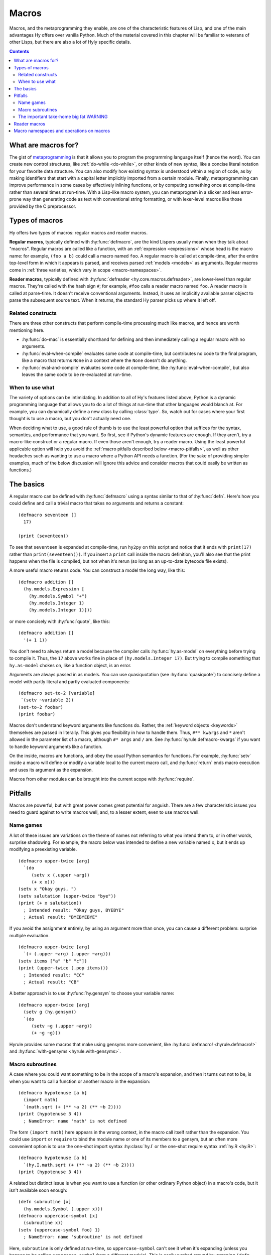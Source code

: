 .. _macros:

======
Macros
======

Macros, and the metaprogramming they enable, are one of the characteristic features of Lisp, and one of the main advantages Hy offers over vanilla Python. Much of the material covered in this chapter will be familiar to veterans of other Lisps, but there are also a lot of Hyly specific details.

.. contents:: Contents
   :local:

What are macros for?
--------------------

The gist of `metaprogramming
<https://en.wikipedia.org/wiki/Metaprogramming>`_ is that it allows you to program the programming language itself (hence the word). You can create new control structures, like :ref:`do-while <do-while>`, or other kinds of new syntax, like a concise literal notation for your favorite data structure. You can also modify how existing syntax is understood within a region of code, as by making identifiers that start with a capital letter implicitly imported from a certain module. Finally, metaprogramming can improve performance in some cases by effectively inlining functions, or by computing something once at compile-time rather than several times at run-time. With a Lisp-like macro system, you can metaprogram in a slicker and less error-prone way than generating code as text with conventional string formatting, or with lexer-level macros like those provided by the C preprocessor.

Types of macros
---------------

Hy offers two types of macros: regular macros and reader macros.

**Regular macros**, typically defined with :hy:func:`defmacro`, are the kind Lispers usually mean when they talk about "macros". Regular macros are called like a function, with an :ref:`expression <expressions>` whose head is the macro name: for example, ``(foo a b)`` could call a macro named ``foo``. A regular macro is called at compile-time, after the entire top-level form in which it appears is parsed, and receives parsed :ref:`models <models>` as arguments. Regular macros come in :ref:`three varieties, which vary in scope <macro-namespaces>`.

**Reader macros**, typically defined with :hy:func:`defreader <hy.core.macros.defreader>`, are lower-level than regular macros. They're called with the hash sign ``#``; for example, ``#foo`` calls a reader macro named ``foo``. A reader macro is called at parse-time. It doesn't receive conventional arguments. Instead, it uses an implicitly available parser object to parse the subsequent source text. When it returns, the standard Hy parser picks up where it left off.

Related constructs
~~~~~~~~~~~~~~~~~~

There are three other constructs that perform compile-time processing much like macros, and hence are worth mentioning here.

- :hy:func:`do-mac` is essentially shorthand for defining and then immediately calling a regular macro with no arguments.
- :hy:func:`eval-when-compile` evaluates some code at compile-time, but contributes no code to the final program, like a macro that returns ``None`` in a context where the ``None`` doesn't do anything.
- :hy:func:`eval-and-compile` evaluates some code at compile-time, like :hy:func:`eval-when-compile`, but also leaves the same code to be re-evaluated at run-time.

When to use what
~~~~~~~~~~~~~~~~

The variety of options can be intimidating. In addition to all of Hy's features listed above, Python is a dynamic programming language that allows you to do a lot of things at run-time that other languages would blanch at. For example, you can dynamically define a new class by calling :class:`type`. So, watch out for cases where your first thought is to use a macro, but you don't actually need one.

When deciding what to use, a good rule of thumb is to use the least powerful option that suffices for the syntax, semantics, and performance that you want. So first, see if Python's dynamic features are enough. If they aren't, try a macro-like construct or a regular macro. If even those aren't enough, try a reader macro. Using the least powerful applicable option will help you avoid the :ref:`macro pitfalls described below <macro-pitfalls>`, as well as other headaches such as wanting to use a macro where a Python API needs a function. (For the sake of providing simpler examples, much of the below discussion will ignore this advice and consider macros that could easily be written as functions.)

The basics
----------

A regular macro can be defined with :hy:func:`defmacro` using a syntax similar to that of :hy:func:`defn`. Here's how you could define and call a trivial macro that takes no arguments and returns a constant::

    (defmacro seventeen []
      17)

    (print (seventeen))

To see that ``seventeen`` is expanded at compile-time, run ``hy2py`` on this script and notice that it ends with ``print(17)`` rather than ``print(seventeen())``. If you insert a ``print`` call inside the macro definition, you'll also see that the print happens when the file is compiled, but not when it's rerun (so long as an up-to-date bytecode file exists).

A more useful macro returns code. You can construct a model the long way, like this::

    (defmacro addition []
      (hy.models.Expression [
        (hy.models.Symbol "+")
        (hy.models.Integer 1)
        (hy.models.Integer 1)]))

or more concisely with :hy:func:`quote`, like this::

    (defmacro addition []
      '(+ 1 1))

You don't need to always return a model because the compiler calls :hy:func:`hy.as-model` on everything before trying to compile it. Thus, the ``17`` above works fine in place of ``(hy.models.Integer 17)``. But trying to compile something that ``hy.as-model`` chokes on, like a function object, is an error.

Arguments are always passed in as models. You can use quasiquotation (see :hy:func:`quasiquote`) to concisely define a model with partly literal and partly evaluated components::

    (defmacro set-to-2 [variable]
     `(setv ~variable 2))
    (set-to-2 foobar)
    (print foobar)

Macros don't understand keyword arguments like functions do. Rather, the :ref:`keyword objects <keywords>` themselves are passed in literally. This gives you flexibility in how to handle them. Thus, ``#** kwargs`` and ``*`` aren't allowed in the parameter list of a macro, although ``#* args`` and ``/`` are. See :hy:func:`hyrule.defmacro-kwargs` if you want to handle keyword arguments like a function.

On the inside, macros are functions, and obey the usual Python semantics for functions. For example, :hy:func:`setv` inside a macro will define or modify a variable local to the current macro call, and :hy:func:`return` ends macro execution and uses its argument as the expansion.

Macros from other modules can be brought into the current scope with :hy:func:`require`.

.. _macro-pitfalls:

Pitfalls
--------

Macros are powerful, but with great power comes great potential for anguish. There are a few characteristic issues you need to guard against to write macros well, and, to a lesser extent, even to use macros well.

Name games
~~~~~~~~~~

A lot of these issues are variations on the theme of names not referring to what you intend them to, or in other words, surprise shadowing. For example, the macro below was intended to define a new variable named ``x``, but it ends up modifying a preexisting variable. ::

   (defmacro upper-twice [arg]
     `(do
        (setv x (.upper ~arg))
        (+ x x)))
   (setv x "Okay guys, ")
   (setv salutation (upper-twice "bye"))
   (print (+ x salutation))
     ; Intended result: "Okay guys, BYEBYE"
     ; Actual result: "BYEBYEBYE"

If you avoid the assignment entirely, by using an argument more than once, you can cause a different problem: surprise multiple evaluation. ::

   (defmacro upper-twice [arg]
     `(+ (.upper ~arg) (.upper ~arg)))
   (setv items ["a" "b" "c"])
   (print (upper-twice (.pop items)))
     ; Intended result: "CC"
     ; Actual result: "CB"

A better approach is to use :hy:func:`hy.gensym` to choose your variable name::

   (defmacro upper-twice [arg]
     (setv g (hy.gensym))
     `(do
        (setv ~g (.upper ~arg))
        (+ ~g ~g)))

Hyrule provides some macros that make using gensyms more convenient, like :hy:func:`defmacro! <hyrule.defmacro!>` and :hy:func:`with-gensyms <hyrule.with-gensyms>`.

Macro subroutines
~~~~~~~~~~~~~~~~~

A case where you could want something to be in the scope of a macro's expansion, and then it turns out not to be, is when you want to call a function or another macro in the expansion::

    (defmacro hypotenuse [a b]
      (import math)
      `(math.sqrt (+ (** ~a 2) (** ~b 2))))
    (print (hypotenuse 3 4))
      ; NameError: name 'math' is not defined

The form ``(import math)`` here appears in the wrong context, in the macro call itself rather than the expansion. You could use ``import`` or ``require`` to bind the module name or one of its members to a gensym, but an often more convenient option is to use the one-shot import syntax :hy:class:`hy.I` or the one-shot require syntax :ref:`hy.R <hy.R>`::

    (defmacro hypotenuse [a b]
      `(hy.I.math.sqrt (+ (** ~a 2) (** ~b 2))))
    (print (hypotenuse 3 4))

A related but distinct issue is when you want to use a function (or other ordinary Python object) in a macro's code, but it isn't available soon enough::

    (defn subroutine [x]
      (hy.models.Symbol (.upper x)))
    (defmacro uppercase-symbol [x]
      (subroutine x))
    (setv (uppercase-symbol foo) 1)
      ; NameError: name 'subroutine' is not defined

Here, ``subroutine`` is only defined at run-time, so ``uppercase-symbol`` can't see it when it's expanding (unless you happen to be calling ``uppercase-symbol`` from a different module). This is easily worked around by wrapping ``(defn subroutine …)`` in :hy:func:`eval-and-compile` (or :hy:func:`eval-when-compile` if you want ``subroutine`` to be invisible at run-time).

By the way, despite the need for ``eval-and-compile``, extracting a lot of complex logic out of a macro into a function is often a good idea. Functions are typically easier to debug and to make use of in other macros.

The important take-home big fat WARNING
~~~~~~~~~~~~~~~~~~~~~~~~~~~~~~~~~~~~~~~

Ultimately it's wisest to use only four kinds of names in macro expansions: gensyms, core macros, objects that Python puts in scope by default (like its built-in functions), and ``hy`` and its attributes. It's possible to rebind nearly all these names, so surprise shadowing is still theoretically possible. Unfortunately, the only way to prevent these pathological rebindings from coming about is… don't do that. Don't make a new macro named ``setv`` or name a function argument ``type`` unless you're ready for every macro you call to break, the same way you wouldn't monkey-patch a built-in Python module without thinking carefully. This kind of thing is the responsibility of the macro caller; the macro writer can't do much to defend against it. There is at least a pragma :ref:`warn-on-core-shadow <warn-on-core-shadow>`, enabled by default, that causes ``defmacro`` and ``require`` to warn you if you give your new macro the same name as a core macro.

.. _reader-macros:

Reader macros
-------------

Reader macros allow you to hook directly into Hy's parser to customize how text is parsed into models. They're defined with :hy:func:`defreader <hy.core.macros.defreader>`, or, like regular macros, brought in from other modules with :hy:func:`require`. Rather than receiving function arguments, a reader macro has access to a :py:class:`hy.HyReader` object named ``&reader``, which provides all the text-parsing logic that Hy uses to parse itself (see :py:class:`hy.HyReader` and its base class :py:class:`hy.Reader` for the available methods). A reader macro is called with the hash sign ``#``, and like a regular macro, it should return a model or something convertible to a model.

The simplest kind of reader macro doesn't read anything::

    (defreader hi
      `(print "Hello."))

    #hi #hi #hi

A less trivial, and more common, usage of reader macros is to call :func:`hy.HyReader.parse_one_form` to get a single form from the following source text. Such a reader macro is like a unary regular macro that's called with ``#`` instead of parentheses. ::

    (defreader do-twice
      (setv x (.parse-one-form &reader))
      `(do ~x ~x))

    #do-twice (print "This line prints twice.")

Here's a moderately complex example of a reader macro that couldn't be implemented as a regular macro. It reads in a list of lists in which the inner lists are newline-separated, but newlines are allowed inside elements. ::

    (defreader matrix
      (.slurp-space &reader)
      (setv start (.getc &reader))
      (assert (= start "["))
      (.slurp-space &reader)
      (setv out [[]])
      (while (not (.peek-and-getc &reader "]"))
        (cond
          (any (gfor  c " \t"  (.peek-and-getc &reader c)))
            None
          (.peek-and-getc &reader "\n")
            (.append out [])
          True
            (.append (get out -1) (.parse-one-form &reader))))
      (lfor  line out  :if line  line))

    (print (hy.repr #matrix [
        1 (+ 1 1) 3
        4 ["element" "containing"
              "a" "newline"]        6
        7 8 9]))
      ; => [[1 2 3] [4 ["element" "containing" "a" "newline"] 6] [7 8 9]]

Note that because reader macros are evaluated at parse-time, and top-level forms are completely parsed before any further compile-time execution occurs, you can't use a reader macro in the same top-level form that defines it::

   (do
     (defreader up
       (.slurp-space &reader)
       (.upper (.read-one-form &reader)))
     (print #up "hello?"))
       ; LexException: reader macro '#up' is not defined

Of the potential problems discussed above that apply to regular macros, such as surprise shadowing, most also apply to reader macros.

.. _macro-namespaces:

Macro namespaces and operations on macros
-----------------------------------------

Macros don't share namespaces with ordinary Python objects. That's why something like ``(defmacro m []) (print m)`` fails with a ``NameError``, and how :hy:mod:`hy.pyops` can provide a function named ``+`` without hiding the core macro ``+``. 

There are three scoped varieties of regular macro. First are **core macros**, which are built into Hy; :ref:`the set of core macros <core-macros>` is fixed. They're available by default. You can inspect them in the dictionary ``bulitins._hy_macros``, which is attached to Python's usual :py:mod:`builtins` module. The keys are strings giving :ref:`mangled <mangling>` names and the values are the function objects implementing the macros.

**Global macros** are associated with modules, like Python global variables. They're defined when you call ``defmacro`` or ``require`` in a global scope. You can see them in the global variable ``_hy_macros`` associated with the same module. You can manipulate ``_hy_macros`` to list, add, delete, or get help on macros, but be sure to use :hy:func:`eval-and-compile` or :hy:func:`eval-when-compile` when you need the effect to happen at compile-time, which is often. (Modifying ``bulitins._hy_macros`` is of course a risky proposition.) Here's an example, which also demonstrates the core macro :hy:func:`get-macro <hy.core.macros.get-macro>`. ``get-macro`` provides syntactic sugar for getting all sorts of macros as objects. ::

    (defmacro m []
      "This is a docstring."
      `(print "Hello, world."))
    (print (in "m" _hy_macros))   ; => True
    (help (get-macro m))
    (m)                           ; => "Hello, world."
    (eval-and-compile
      (del (get _hy_macros "m")))
    (m)                           ; => NameError
    (eval-and-compile
      (setv (get _hy_macros (hy.mangle "new-mac")) (fn []
        '(print "Goodbye, world."))))
    (new-mac)                     ; => "Goodbye, world."

**Local macros** are associated with function, class, or comprehension scopes, like Python local variables. They come about when you call ``defmacro`` or ``require`` in an appropriate scope. You can call :hy:func:`local-macros <hy.core.macros.local-macros>` to view local macros, but adding or deleting elements is ineffective. Beware that local macro definitions apply to the results of expanding other macros in the given context, and hence may not be as local as you expect::

    (defmacro number []
      1)

    (defmacro uses-number []
      '(number))

    (defn f []
      (defmacro number []
        2)
      (uses-number))

    (print (uses-number))  ; => 1
    (print (f))            ; => 2
    (print (uses-number))  ; => 1

For this reason, shadowing a core macro is risky even with a local macro.

Finally, ``_hy_reader_macros`` is a per-module dictionary like ``_hy_macros`` for reader macros, but here, the keys aren't mangled. There are no local reader macros, and there's no official way to introspect on Hy's handful of core reader macros. So, of the three scoped varieties of regular macro, reader macros most resemble global macros.
